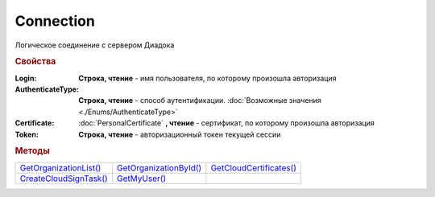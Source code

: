 Connection
==========

Логическое соединение с сервером Диадока


.. rubric:: Свойства

:Login:
  **Строка, чтение** - имя пользователя, по которому произошла авторизация

:AuthenticateType:
  **Строка, чтение** - способ аутентификации. :doc:`Возможные значения <./Enums/AuthenticateType>`

:Certificate:
  :doc:`PersonalCertificate` **, чтение** - сертификат, по которому произошла авторизация

:Token:
  **Строка, чтение** - авторизационный токен текущей сессии


.. rubric:: Методы

+-----------------------------------+-----------------------------------+------------------------------------+
| |Connection-GetOrganizationList|_ | |Connection-GetOrganizationById|_ | |Connection-GetCloudCertificates|_ |
+-----------------------------------+-----------------------------------+------------------------------------+
| |Connection-CreateCloudSignTask|_ | |Connection-GetMyUser|_           |                                    |
+-----------------------------------+-----------------------------------+------------------------------------+

.. |Connection-GetOrganizationList| replace:: GetOrganizationList()
.. |Connection-GetOrganizationById| replace:: GetOrganizationById()
.. |Connection-CreateCloudSignTask| replace:: CreateCloudSignTask()
.. |Connection-GetCloudCertificates| replace:: GetCloudCertificates()
.. |Connection-GetMyUser| replace:: GetMyUser()


.. _Connection-GetOrganizationList:
.. method:: Connection.GetOrganizationList()

  Возвращает :doc:`коллекцию <Collection>` :doc:`организаций <Organization>`, к которым текущий пользователь имеет доступ



.. _Connection-GetOrganizationById:
.. method:: Connection.GetOrganizationById(BoxID)

  :BoxID: ``строка`` идентификатор ящика организации

  Возвращает :doc:`организацию <Organization>`, к которой текущий пользователь имеет доступ



.. _Connection-CreateCloudSignTask:
.. method:: Connection.CreateCloudSignTask(Thumbprint)

  :Thumbprint: ``строка`` отпечаток Контур.Сертификата

  Возвращает :doc:`объект <CloudSignTask>`, с помощью которого можно подписать документы Контур.Сертификатом

  .. versionadded:: 5.2.0



.. _Connection-GetCloudCertificates:
.. method:: Connection.GetCloudCertificates()

  Возвращает :doc:`коллекцию <Collection>` :doc:`Контур.Сертификатов <CloudCertificateInfo>`, доступных текущему пользователю

  .. versionadded:: 5.2.0


.. _Connection-GetMyUser:
.. method:: Connection.GetMyUser()

  Возвращает :doc:`информацию <User>` об авторизованном пользователе

  .. versionadded:: 5.6.0



.. seealso:: :doc:`../HowTo/HowTo_auth`
